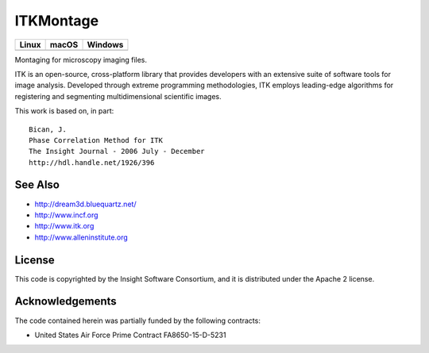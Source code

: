 ITKMontage
=================================

.. |CircleCI| image:: https://circleci.com/gh/InsightSoftwareConsortium/ITKMontage.svg?style=shield
    :target: https://circleci.com/gh/InsightSoftwareConsortium/ITKMontage

.. |TravisCI| image:: https://travis-ci.org/InsightSoftwareConsortium/ITKMontage.svg?branch=master
    :target: https://travis-ci.org/InsightSoftwareConsortium/ITKMontage

.. |AppVeyor| image:: https://img.shields.io/appveyor/ci/itkrobot/itkmontage.svg
    :target: https://ci.appveyor.com/project/itkrobot/itkmontage

=========== =========== ===========
   Linux      macOS       Windows
=========== =========== ===========
|CircleCI|  |TravisCI|  |AppVeyor|
=========== =========== ===========

Montaging for microscopy imaging files.

ITK is an open-source, cross-platform library that provides developers with an extensive suite of software tools for image analysis. Developed through extreme programming methodologies, ITK employs leading-edge algorithms for registering and segmenting multidimensional scientific images.

This work is based on, in part::

  Bican, J.
  Phase Correlation Method for ITK
  The Insight Journal - 2006 July - December
  http://hdl.handle.net/1926/396

See Also
--------

- http://dream3d.bluequartz.net/
- http://www.incf.org
- http://www.itk.org
- http://www.alleninstitute.org

License
-------

This code is copyrighted by the Insight Software Consortium,
and it is distributed under the Apache 2 license.

Acknowledgements
----------------

The code contained herein was partially funded by the following contracts:

- United States Air Force Prime Contract FA8650-15-D-5231

